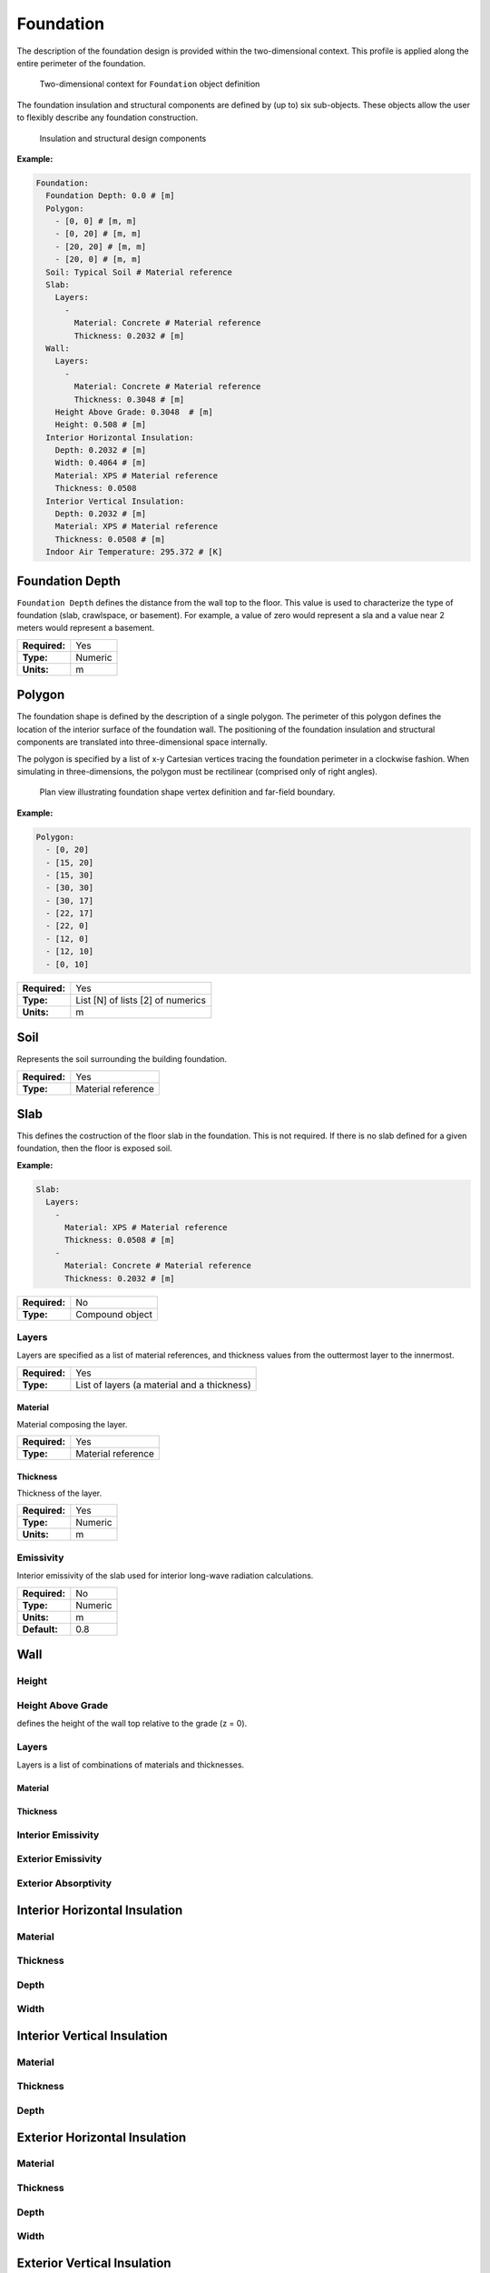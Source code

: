 Foundation
==========

The description of the foundation design is provided within the two-dimensional context. This profile is applied along the entire perimeter of the foundation.

.. figure:: ./images/context.png

   Two-dimensional context for ``Foundation`` object definition

The foundation insulation and structural components are defined by (up to) six sub-objects. These objects allow the user to flexibly describe any foundation construction.

.. figure:: ./images/components.png

   Insulation and structural design components

**Example:**

.. code-block:: yaml

  Foundation:
    Foundation Depth: 0.0 # [m]
    Polygon:
      - [0, 0] # [m, m]
      - [0, 20] # [m, m]
      - [20, 20] # [m, m]
      - [20, 0] # [m, m]
    Soil: Typical Soil # Material reference
    Slab:
      Layers:
        -
          Material: Concrete # Material reference
          Thickness: 0.2032 # [m]
    Wall:
      Layers:
        -
          Material: Concrete # Material reference
          Thickness: 0.3048 # [m]
      Height Above Grade: 0.3048  # [m]
      Height: 0.508 # [m]
    Interior Horizontal Insulation:
      Depth: 0.2032 # [m]
      Width: 0.4064 # [m]
      Material: XPS # Material reference
      Thickness: 0.0508
    Interior Vertical Insulation:
      Depth: 0.2032 # [m]
      Material: XPS # Material reference
      Thickness: 0.0508 # [m]
    Indoor Air Temperature: 295.372 # [K]


Foundation Depth
----------------

``Foundation Depth`` defines the distance from the wall top to the floor. This value is used to characterize the type of foundation (slab, crawlspace, or basement). For example, a value of zero would represent a sla and a value near 2 meters would represent a basement.

=============   =======
**Required:**   Yes
**Type:**       Numeric
**Units:**      m
=============   =======

Polygon
-------

The foundation shape is defined by the description of a single polygon. The perimeter of this polygon defines the location of the interior surface of the foundation wall. The positioning of the foundation insulation and structural components are translated into three-dimensional space internally.

The polygon is specified by a list of x-y Cartesian vertices tracing the foundation perimeter in a clockwise fashion. When simulating in three-dimensions, the polygon must be rectilinear (comprised only of right angles).

.. figure:: ./images/polygon.png

   Plan view illustrating foundation shape vertex definition and far-field boundary.

**Example:**

.. code-block:: yaml

    Polygon:
      - [0, 20]
      - [15, 20]
      - [15, 30]
      - [30, 30]
      - [30, 17]
      - [22, 17]
      - [22, 0]
      - [12, 0]
      - [12, 10]
      - [0, 10]

=============   =================================
**Required:**   Yes
**Type:**       List [N] of lists [2] of numerics
**Units:**      m
=============   =================================


Soil
----

Represents the soil surrounding the building foundation.

=============   ==================
**Required:**   Yes
**Type:**       Material reference
=============   ==================


Slab
----

This defines the costruction of the floor slab in the foundation. This is not required. If there is no slab defined for a given foundation, then the floor is exposed soil.

**Example:**

.. code-block:: yaml

  Slab:
    Layers:
      -
        Material: XPS # Material reference
        Thickness: 0.0508 # [m]
      -
        Material: Concrete # Material reference
        Thickness: 0.2032 # [m]

=============   ===============
**Required:**   No
**Type:**       Compound object
=============   ===============

Layers
^^^^^^

Layers are specified as a list of material references, and thickness values from the outtermost layer to the innermost.

=============   ===========================================
**Required:**   Yes
**Type:**       List of layers (a material and a thickness)
=============   ===========================================

Material
""""""""

Material composing the layer.

=============   ==================
**Required:**   Yes
**Type:**       Material reference
=============   ==================

Thickness
"""""""""

Thickness of the layer.

=============   =======
**Required:**   Yes
**Type:**       Numeric
**Units:**      m
=============   =======


Emissivity
^^^^^^^^^^

Interior emissivity of the slab used for interior long-wave radiation calculations.

=============   =======
**Required:**   No
**Type:**       Numeric
**Units:**      m
**Default:**    0.8
=============   =======

Wall
----

Height
^^^^^^

Height Above Grade
^^^^^^^^^^^^^^^^^^

defines the height of the wall top relative to the grade (z = 0).

Layers
^^^^^^

Layers is a list of combinations of materials and thicknesses.

Material
""""""""

Thickness
"""""""""

Interior Emissivity
^^^^^^^^^^^^^^^^^^^

Exterior Emissivity
^^^^^^^^^^^^^^^^^^^

Exterior Absorptivity
^^^^^^^^^^^^^^^^^^^^^

Interior Horizontal Insulation
------------------------------

Material
^^^^^^^^

Thickness
^^^^^^^^^

Depth
^^^^^

Width
^^^^^

Interior Vertical Insulation
----------------------------

Material
^^^^^^^^

Thickness
^^^^^^^^^

Depth
^^^^^

Exterior Horizontal Insulation
------------------------------

Material
^^^^^^^^

Thickness
^^^^^^^^^

Depth
^^^^^

Width
^^^^^

Exterior Vertical Insulation
----------------------------

Material
^^^^^^^^

Thickness
^^^^^^^^^

Depth
^^^^^

Indoor Air Temperature Method
-----------------------------

Indoor Air Temperature File
---------------------------

Name
^^^^

Index
^^^^^

List of two values, row/column.

Indoor Air Temperature
----------------------

Outdoor Temperature Method
--------------------------

Outdoor Dry-Bulb Temperature
----------------------------


Far-Field Width
---------------

Deep-Ground Depth
-----------------

Deep-Ground Boundary Condition
------------------------------

Convection Calculation Method
-----------------------------

Interior Convection Coefficient
-------------------------------

Exterior Convection Coefficient
-------------------------------

Soil Absorptivity
-----------------

Soil Emissivity
---------------

Surface Roughness
-----------------

Vegetation Height
-----------------

Delta Local
-----------

Alpha Local
-----------

Wall Top Boundary Condition
---------------------------

Wall Top Temperature Difference
-------------------------------

Orientation
-----------


Number of Dimensions
--------------------

Coordinate System
-----------------

Two-Dimensional Approximation
-----------------------------

Length 1
--------

Length 2
--------

Use Symmetry
------------

Perimeter Surface Width
-----------------------

Mesh
----

Minimum Cell Dimension
^^^^^^^^^^^^^^^^^^^^^^

Maximum Near-Field Growth Coefficient
^^^^^^^^^^^^^^^^^^^^^^^^^^^^^^^^^^^^^

Maximum Deep-Field Growth Coefficient
^^^^^^^^^^^^^^^^^^^^^^^^^^^^^^^^^^^^^

Maximum Interior-Field Growth Coefficient
^^^^^^^^^^^^^^^^^^^^^^^^^^^^^^^^^^^^^^^^^

Maximum Far-Field Growth Coefficient
^^^^^^^^^^^^^^^^^^^^^^^^^^^^^^^^^^^^

Numerical Scheme
----------------

f-ADI
-----

Solver
------

Preconditioner
--------------

Maximum Iterations
------------------

Tolerance
---------

Initialization Method
---------------------

Initial Temperature
-------------------

Accelerated Initialization Timestep
-----------------------------------

Days

Number of Accelerated Initialization Timesteps
----------------------------------------------

Number of Warmup Days in Initialization
---------------------------------------

Output Report
-------------

Reports
^^^^^^^

Minimum Reporting Frequency
^^^^^^^^^^^^^^^^^^^^^^^^^^^

Output Snapshots
----------------

Name
^^^^

Size
^^^^

Frequency
^^^^^^^^^

Start Date
^^^^^^^^^^

End Date
^^^^^^^^

X Range
^^^^^^^

Y Range
^^^^^^^

Z Range
^^^^^^^

File Format
^^^^^^^^^^^

Unit System
^^^^^^^^^^^

Plot Type
^^^^^^^^^

Flux Direction
^^^^^^^^^^^^^^

Output Range
^^^^^^^^^^^^



Color Scheme
^^^^^^^^^^^^

Grid
^^^^

Axes
^^^^

Timestamp
^^^^^^^^^

Gradients
^^^^^^^^^

Contours
^^^^^^^^

Contour Labels
^^^^^^^^^^^^^^

Number of Contours
^^^^^^^^^^^^^^^^^^
